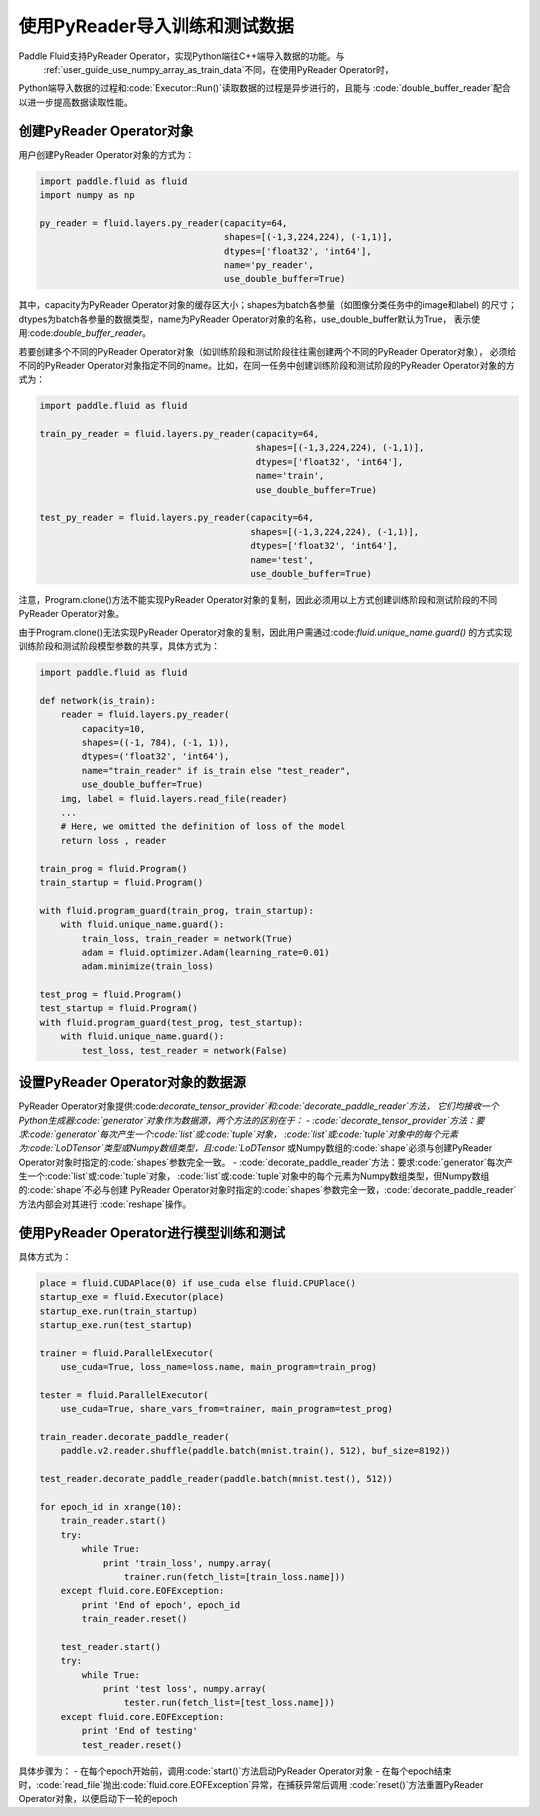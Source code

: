.. _user_guide_use_py_reader:

############################
使用PyReader导入训练和测试数据
############################

Paddle Fluid支持PyReader Operator，实现Python端往C++端导入数据的功能。与
 :ref:`user_guide_use_numpy_array_as_train_data`不同，在使用PyReader Operator时，
Python端导入数据的过程和:code:`Executor::Run()`读取数据的过程是异步进行的，且能与
:code:`double_buffer_reader`配合以进一步提高数据读取性能。

创建PyReader Operator对象
################################

用户创建PyReader Operator对象的方式为：

.. code-block:: python

    import paddle.fluid as fluid
    import numpy as np

    py_reader = fluid.layers.py_reader(capacity=64,
                                       shapes=[(-1,3,224,224), (-1,1)],
                                       dtypes=['float32', 'int64'],
                                       name='py_reader',
                                       use_double_buffer=True)

其中，capacity为PyReader Operator对象的缓存区大小；shapes为batch各参量（如图像分类任务中的image和label)
的尺寸；dtypes为batch各参量的数据类型，name为PyReader Operator对象的名称，use_double_buffer默认为True，
表示使用:code:`double_buffer_reader`。

若要创建多个不同的PyReader Operator对象（如训练阶段和测试阶段往往需创建两个不同的PyReader Operator对象），
必须给不同的PyReader Operator对象指定不同的name。比如，在同一任务中创建训练阶段和测试阶段的PyReader
Operator对象的方式为：

.. code-block:: python

    import paddle.fluid as fluid

    train_py_reader = fluid.layers.py_reader(capacity=64,
                                             shapes=[(-1,3,224,224), (-1,1)],
                                             dtypes=['float32', 'int64'],
                                             name='train',
                                             use_double_buffer=True)

    test_py_reader = fluid.layers.py_reader(capacity=64,
                                            shapes=[(-1,3,224,224), (-1,1)],
                                            dtypes=['float32', 'int64'],
                                            name='test',
                                            use_double_buffer=True)

注意，Program.clone()方法不能实现PyReader Operator对象的复制，因此必须用以上方式创建训练阶段和测试阶段的不同
PyReader Operator对象。

由于Program.clone()无法实现PyReader Operator对象的复制，因此用户需通过:code:`fluid.unique_name.guard()`
的方式实现训练阶段和测试阶段模型参数的共享，具体方式为：

.. code-block:: python

    import paddle.fluid as fluid

    def network(is_train):
        reader = fluid.layers.py_reader(
            capacity=10,
            shapes=((-1, 784), (-1, 1)),
            dtypes=('float32', 'int64'),
            name="train_reader" if is_train else "test_reader",
            use_double_buffer=True)
        img, label = fluid.layers.read_file(reader)
        ...
        # Here, we omitted the definition of loss of the model
        return loss , reader

    train_prog = fluid.Program()
    train_startup = fluid.Program()

    with fluid.program_guard(train_prog, train_startup):
        with fluid.unique_name.guard():
            train_loss, train_reader = network(True)
            adam = fluid.optimizer.Adam(learning_rate=0.01)
            adam.minimize(train_loss)

    test_prog = fluid.Program()
    test_startup = fluid.Program()
    with fluid.program_guard(test_prog, test_startup):
        with fluid.unique_name.guard():
            test_loss, test_reader = network(False)

设置PyReader Operator对象的数据源
################################
PyReader Operator对象提供:code:`decorate_tensor_provider`和:code:`decorate_paddle_reader`方法，
它们均接收一个Python生成器:code:`generator`对象作为数据源，两个方法的区别在于：
- :code:`decorate_tensor_provider`方法：要求:code:`generator`每次产生一个:code:`list`或:code:`tuple`对象，
:code:`list`或:code:`tuple`对象中的每个元素为:code:`LoDTensor`类型或Numpy数组类型，且:code:`LoDTensor`
或Numpy数组的:code:`shape`必须与创建PyReader Operator对象时指定的:code:`shapes`参数完全一致。
- :code:`decorate_paddle_reader`方法：要求:code:`generator`每次产生一个:code:`list`或:code:`tuple`对象，
:code:`list`或:code:`tuple`对象中的每个元素为Numpy数组类型，但Numpy数组的:code:`shape`不必与创建
PyReader Operator对象时指定的:code:`shapes`参数完全一致，:code:`decorate_paddle_reader`方法内部会对其进行
:code:`reshape`操作。

使用PyReader Operator进行模型训练和测试
################################

具体方式为：

.. code-block:: python

    place = fluid.CUDAPlace(0) if use_cuda else fluid.CPUPlace()
    startup_exe = fluid.Executor(place)
    startup_exe.run(train_startup)
    startup_exe.run(test_startup)

    trainer = fluid.ParallelExecutor(
        use_cuda=True, loss_name=loss.name, main_program=train_prog)

    tester = fluid.ParallelExecutor(
        use_cuda=True, share_vars_from=trainer, main_program=test_prog)

    train_reader.decorate_paddle_reader(
        paddle.v2.reader.shuffle(paddle.batch(mnist.train(), 512), buf_size=8192))

    test_reader.decorate_paddle_reader(paddle.batch(mnist.test(), 512))

    for epoch_id in xrange(10):
        train_reader.start()
        try:
            while True:
                print 'train_loss', numpy.array(
                    trainer.run(fetch_list=[train_loss.name]))
        except fluid.core.EOFException:
            print 'End of epoch', epoch_id
            train_reader.reset()

        test_reader.start()
        try:
            while True:
                print 'test loss', numpy.array(
                    tester.run(fetch_list=[test_loss.name]))
        except fluid.core.EOFException:
            print 'End of testing'
            test_reader.reset()

具体步骤为：
- 在每个epoch开始前，调用:code:`start()`方法启动PyReader Operator对象
- 在每个epoch结束时，:code:`read_file`抛出:code:`fluid.core.EOFException`异常，在捕获异常后调用
:code:`reset()`方法重置PyReader Operator对象，以便启动下一轮的epoch
